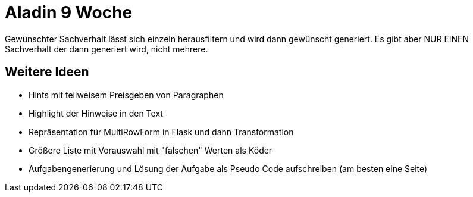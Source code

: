 = Aladin 9 Woche

Gewünschter Sachverhalt lässt sich einzeln herausfiltern und wird dann gewünscht generiert. Es gibt aber NUR EINEN Sachverhalt der dann generiert wird, nicht mehrere.  

== Weitere Ideen
* Hints mit teilweisem Preisgeben von Paragraphen
* Highlight der Hinweise in den Text
* Repräsentation für MultiRowForm in Flask und dann Transformation
* Größere Liste mit Vorauswahl mit "falschen" Werten als Köder
* Aufgabengenerierung und Lösung der Aufgabe als Pseudo Code aufschreiben (am besten eine Seite)